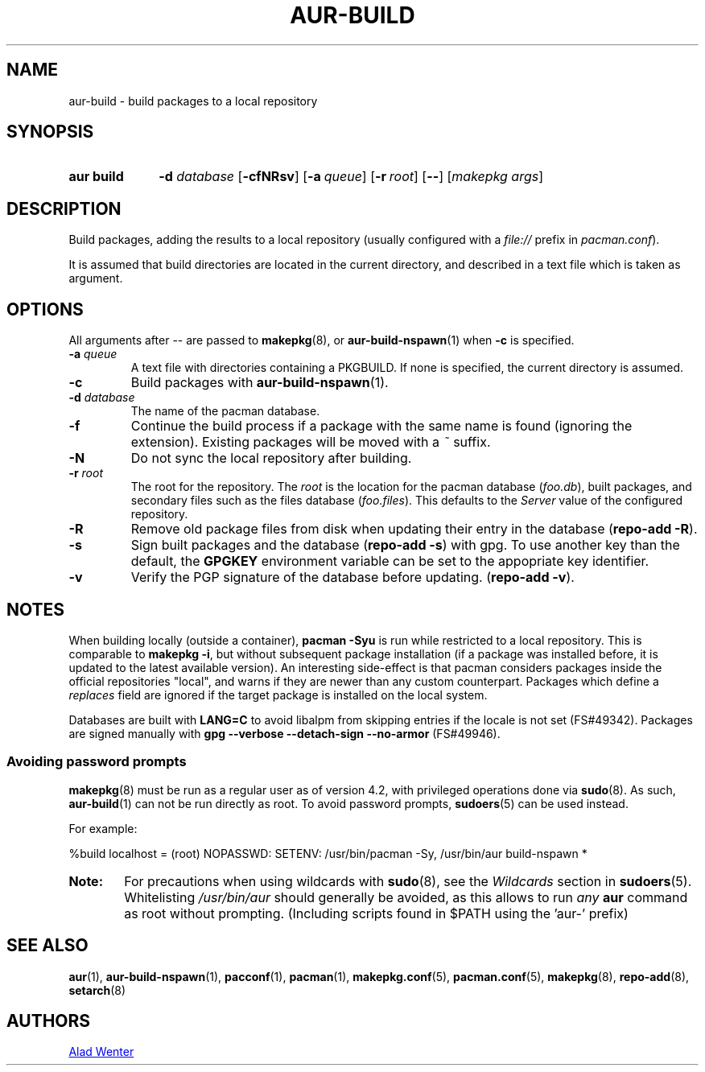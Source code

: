 .TH AUR\-BUILD 1 2017-07-15 AURUTILS
.SH NAME
aur\-build \- build packages to a local repository

.SH SYNOPSIS
.SY "aur build"
.BI "\-d " database
.OP \-cfNRsv
.OP \-a queue
.OP \-r root
.OP \--
.RI [ "makepkg args" ]
.YS

.SH DESCRIPTION
Build packages, adding the results to a local repository (usually
configured with a \fIfile://\fR prefix\fR in \fIpacman.conf\fR).

It is assumed that build directories are located in the current
directory, and described in a text file which is taken as argument.

.SH OPTIONS
All arguments after \-\- are passed to \fBmakepkg\fR(8), or
\fBaur\-build\-nspawn\fR(1) when \fB\-c\fR is specified.

.TP
.BI "\-a " queue
A text file with directories containing a PKGBUILD. If none is
specified, the current directory is assumed.

.TP
.B \-c
Build packages with \fBaur\-build\-nspawn\fR(1).

.TP
.BI "\-d " database
The name of the pacman database.

.TP
.B \-f
Continue the build process if a package with the same name is found
(ignoring the extension). Existing packages will be moved with a
\fI~\fR suffix.

.TP
.B \-N
Do not sync the local repository after building.

.TP
.BI "\-r " root
The root for the repository. The \fIroot\fR is the location for the
pacman database (\fIfoo.db\fR), built packages, and secondary files such
as the files database (\fIfoo.files\fR). This defaults to the
\fIServer\fR value of the configured repository.

.TP
.B \-R
Remove old package files from disk when updating their entry in the
database (\fBrepo\-add \-R\fR).

.TP
.B \-s
Sign built packages and the database (\fBrepo\-add \-s\fR) with gpg.
To use another key than the default, the \fBGPGKEY\fR environment variable can be
set to the appopriate key identifier.

.TP
.B \-v
Verify the PGP signature of the database before updating. (\fBrepo\-add
\-v\fR).

.SH NOTES
When building locally (outside a container), \fBpacman \-Syu\fR is run
while restricted to a local repository. This is comparable to
\fBmakepkg \-i\fR, but without subsequent package installation (if a
package was installed before, it is updated to the latest available
version). An interesting side-effect is that pacman considers packages
inside the official repositories "local", and warns if they are newer
than any custom counterpart. Packages which define a \fIreplaces\fR
field are ignored if the target package is installed on the local
system.

Databases are built with \fBLANG=C\fR to avoid libalpm from skipping
entries if the locale is not set (FS#49342). Packages are signed
manually with \fBgpg \-\-verbose \-\-detach\-sign \-\-no\-armor\fR (FS#49946).

.SS Avoiding password prompts
\fBmakepkg\fR(8) must be run as a regular user as of version 4.2, with
privileged operations done via \fBsudo\fR(8). As such,
\fBaur\-build\fR(1) can not be run directly as root. To avoid password
prompts, \fBsudoers\fR(5) can be used instead.

For example:
.EX

  %build localhost = (root) NOPASSWD: SETENV: /usr/bin/pacman -Sy, /usr/bin/aur build-nspawn *

.EE

.SY Note:
For precautions when using wildcards with \fBsudo\fR(8), see the
\fIWildcards\fR section in \fBsudoers\fR(5). Whitelisting
\fI/usr/bin/aur\fR should generally be avoided, as this allows to run
\fIany\fR \fBaur\fR command as root without prompting. (Including
scripts found in $PATH using the 'aur-' prefix)
.YS

.SH SEE ALSO
.BR aur (1),
.BR aur\-build\-nspawn (1),
.BR pacconf (1),
.BR pacman (1),
.BR makepkg.conf (5),
.BR pacman.conf (5),
.BR makepkg (8),
.BR repo-add (8),
.BR setarch (8)

.SH AUTHORS
.MT https://github.com/AladW
Alad Wenter
.ME

.\" vim: set textwidth=72:
